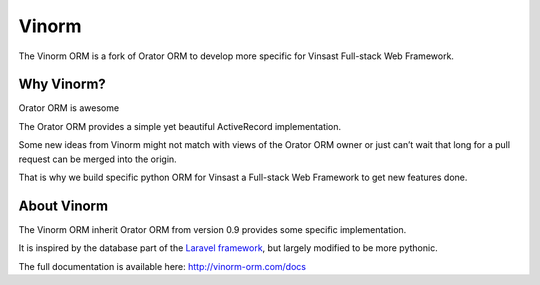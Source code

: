 Vinorm
######

The Vinorm ORM is a fork of Orator ORM to develop more specific for Vinsast Full-stack Web Framework.

Why Vinorm?
============

Orator ORM is awesome

The Orator ORM provides a simple yet beautiful ActiveRecord implementation.

Some new ideas from Vinorm might not match with views of the Orator ORM owner or just can’t wait that long for a pull request can be merged into the origin.

That is why we build specific python ORM for Vinsast a Full-stack Web Framework to get new features done.

About Vinorm
============

The Vinorm ORM inherit Orator ORM from version 0.9 provides some specific implementation.

It is inspired by the database part of the `Laravel framework <http://laravel.com>`_,
but largely modified to be more pythonic.

The full documentation is available here: http://vinorm-orm.com/docs
